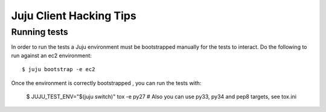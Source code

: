 Juju Client Hacking Tips
========================

Running tests
-------------

In order to run the tests a Juju environment must be bootstrapped manually for
the tests to interact.  Do the following to run against an ec2 environment::

    $ juju bootstrap -e ec2

Once the environment is correctly bootstrapped , you can run the tests with:

    $ JUJU_TEST_ENV="$(juju switch)" tox -e py27 # Also you can use py33, py34 and pep8 targets, see tox.ini

